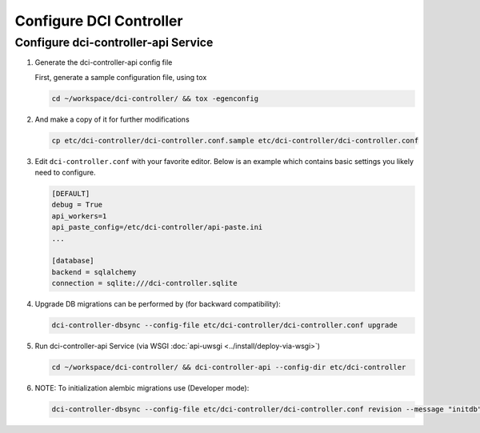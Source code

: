 ========================
Configure DCI Controller
========================


Configure dci-controller-api Service
------------------------------------


#.  Generate the dci-controller-api config file

    First, generate a sample configuration file, using tox

    .. code-block:: bash

        cd ~/workspace/dci-controller/ && tox -egenconfig
    ..


#.  And make a copy of it for further modifications

    .. code-block:: bash

        cp etc/dci-controller/dci-controller.conf.sample etc/dci-controller/dci-controller.conf
    ..


#.  Edit ``dci-controller.conf`` with your favorite editor. Below is an example
    which contains basic settings you likely need to configure.

    .. code-block:: ini

        [DEFAULT]
        debug = True
        api_workers=1
        api_paste_config=/etc/dci-controller/api-paste.ini
        ...

        [database]
        backend = sqlalchemy
        connection = sqlite:///dci-controller.sqlite
    ..


#.  Upgrade DB migrations  can be performed by (for backward compatibility):

    .. code-block:: ini

        dci-controller-dbsync --config-file etc/dci-controller/dci-controller.conf upgrade

    ..


#.  Run dci-controller-api Service (via WSGI :doc:`api-uwsgi <../install/deploy-via-wsgi>`)

    .. code-block:: bash

        cd ~/workspace/dci-controller/ && dci-controller-api --config-dir etc/dci-controller
    ..


#.  NOTE: To initialization alembic migrations use (Developer mode):

    .. code-block:: ini

        dci-controller-dbsync --config-file etc/dci-controller/dci-controller.conf revision --message "initdb" --autogenerate
    ..
